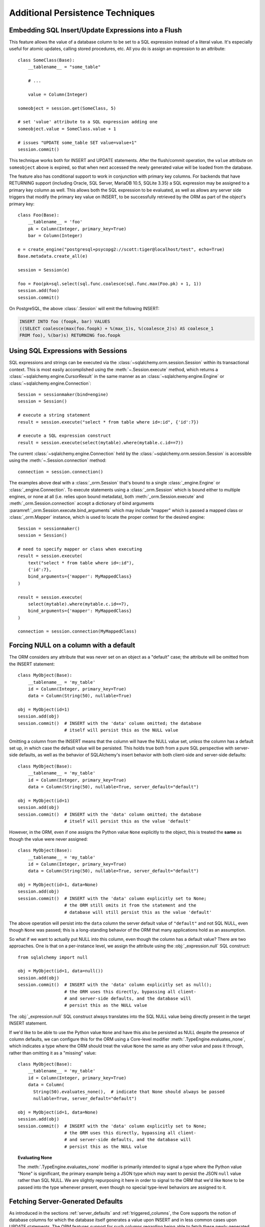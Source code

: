 =================================
Additional Persistence Techniques
=================================



.. _flush_embedded_sql_expressions:

Embedding SQL Insert/Update Expressions into a Flush
====================================================

This feature allows the value of a database column to be set to a SQL
expression instead of a literal value. It's especially useful for atomic
updates, calling stored procedures, etc. All you do is assign an expression to
an attribute::

    class SomeClass(Base):
        __tablename__ = "some_table"

        # ...

        value = Column(Integer)

    someobject = session.get(SomeClass, 5)

    # set 'value' attribute to a SQL expression adding one
    someobject.value = SomeClass.value + 1

    # issues "UPDATE some_table SET value=value+1"
    session.commit()

This technique works both for INSERT and UPDATE statements. After the
flush/commit operation, the ``value`` attribute on ``someobject`` above is
expired, so that when next accessed the newly generated value will be loaded
from the database.

The feature also has conditional support to work in conjunction with
primary key columns.  For backends that have RETURNING support
(including Oracle, SQL Server, MariaDB 10.5, SQLite 3.35) a
SQL expression may be assigned to a primary key column as well.  This allows
both the SQL expression to be evaluated, as well as allows any server side
triggers that modify the primary key value on INSERT, to be successfully
retrieved by the ORM as part of the object's primary key::


    class Foo(Base):
        __tablename__ = 'foo'
        pk = Column(Integer, primary_key=True)
        bar = Column(Integer)

    e = create_engine("postgresql+psycopg2://scott:tiger@localhost/test", echo=True)
    Base.metadata.create_all(e)

    session = Session(e)

    foo = Foo(pk=sql.select(sql.func.coalesce(sql.func.max(Foo.pk) + 1, 1))
    session.add(foo)
    session.commit()

On PostgreSQL, the above :class:`.Session` will emit the following INSERT:

.. sourcecode:: sql

    INSERT INTO foo (foopk, bar) VALUES
    ((SELECT coalesce(max(foo.foopk) + %(max_1)s, %(coalesce_2)s) AS coalesce_1
    FROM foo), %(bar)s) RETURNING foo.foopk

.. versionadded:: 1.3
    SQL expressions can now be passed to a primary key column during an ORM
    flush; if the database supports RETURNING, or if pysqlite is in use, the
    ORM will be able to retrieve the server-generated value as the value
    of the primary key attribute.

.. _session_sql_expressions:

Using SQL Expressions with Sessions
===================================

SQL expressions and strings can be executed via the
:class:`~sqlalchemy.orm.session.Session` within its transactional context.
This is most easily accomplished using the
:meth:`~.Session.execute` method, which returns a
:class:`~sqlalchemy.engine.CursorResult` in the same manner as an
:class:`~sqlalchemy.engine.Engine` or
:class:`~sqlalchemy.engine.Connection`::

    Session = sessionmaker(bind=engine)
    session = Session()

    # execute a string statement
    result = session.execute("select * from table where id=:id", {'id':7})

    # execute a SQL expression construct
    result = session.execute(select(mytable).where(mytable.c.id==7))

The current :class:`~sqlalchemy.engine.Connection` held by the
:class:`~sqlalchemy.orm.session.Session` is accessible using the
:meth:`~.Session.connection` method::

    connection = session.connection()

The examples above deal with a :class:`_orm.Session` that's
bound to a single :class:`_engine.Engine` or
:class:`_engine.Connection`. To execute statements using a
:class:`_orm.Session` which is bound either to multiple
engines, or none at all (i.e. relies upon bound metadata), both
:meth:`_orm.Session.execute` and
:meth:`_orm.Session.connection` accept a dictionary of bind arguments
:paramref:`_orm.Session.execute.bind_arguments` which may include "mapper"
which is passed a mapped class or
:class:`_orm.Mapper` instance, which is used to locate the
proper context for the desired engine::

    Session = sessionmaker()
    session = Session()

    # need to specify mapper or class when executing
    result = session.execute(
        text("select * from table where id=:id"),
        {'id':7},
        bind_arguments={'mapper': MyMappedClass}
    )

    result = session.execute(
        select(mytable).where(mytable.c.id==7),
        bind_arguments={'mapper': MyMappedClass}
    )

    connection = session.connection(MyMappedClass)

.. versionchanged:: 1.4 the ``mapper`` and ``clause`` arguments to
   :meth:`_orm.Session.execute` are now passed as part of a dictionary
   sent as the :paramref:`_orm.Session.execute.bind_arguments` parameter.
   The previous arguments are still accepted however this usage is
   deprecated.

.. _session_forcing_null:

Forcing NULL on a column with a default
=======================================

The ORM considers any attribute that was never set on an object as a
"default" case; the attribute will be omitted from the INSERT statement::

    class MyObject(Base):
        __tablename__ = 'my_table'
        id = Column(Integer, primary_key=True)
        data = Column(String(50), nullable=True)

    obj = MyObject(id=1)
    session.add(obj)
    session.commit()  # INSERT with the 'data' column omitted; the database
                      # itself will persist this as the NULL value

Omitting a column from the INSERT means that the column will
have the NULL value set, *unless* the column has a default set up,
in which case the default value will be persisted.   This holds true
both from a pure SQL perspective with server-side defaults, as well as the
behavior of SQLAlchemy's insert behavior with both client-side and server-side
defaults::

    class MyObject(Base):
        __tablename__ = 'my_table'
        id = Column(Integer, primary_key=True)
        data = Column(String(50), nullable=True, server_default="default")

    obj = MyObject(id=1)
    session.add(obj)
    session.commit()  # INSERT with the 'data' column omitted; the database
                      # itself will persist this as the value 'default'

However, in the ORM, even if one assigns the Python value ``None`` explicitly
to the object, this is treated the **same** as though the value were never
assigned::

    class MyObject(Base):
        __tablename__ = 'my_table'
        id = Column(Integer, primary_key=True)
        data = Column(String(50), nullable=True, server_default="default")

    obj = MyObject(id=1, data=None)
    session.add(obj)
    session.commit()  # INSERT with the 'data' column explicitly set to None;
                      # the ORM still omits it from the statement and the
                      # database will still persist this as the value 'default'

The above operation will persist into the ``data`` column the
server default value of ``"default"`` and not SQL NULL, even though ``None``
was passed; this is a long-standing behavior of the ORM that many applications
hold as an assumption.

So what if we want to actually put NULL into this column, even though the
column has a default value?  There are two approaches.  One is that
on a per-instance level, we assign the attribute using the
:obj:`_expression.null` SQL construct::

    from sqlalchemy import null

    obj = MyObject(id=1, data=null())
    session.add(obj)
    session.commit()  # INSERT with the 'data' column explicitly set as null();
                      # the ORM uses this directly, bypassing all client-
                      # and server-side defaults, and the database will
                      # persist this as the NULL value

The :obj:`_expression.null` SQL construct always translates into the SQL
NULL value being directly present in the target INSERT statement.

If we'd like to be able to use the Python value ``None`` and have this
also be persisted as NULL despite the presence of column defaults,
we can configure this for the ORM using a Core-level modifier
:meth:`.TypeEngine.evaluates_none`, which indicates
a type where the ORM should treat the value ``None`` the same as any other
value and pass it through, rather than omitting it as a "missing" value::

    class MyObject(Base):
        __tablename__ = 'my_table'
        id = Column(Integer, primary_key=True)
        data = Column(
          String(50).evaluates_none(),  # indicate that None should always be passed
          nullable=True, server_default="default")

    obj = MyObject(id=1, data=None)
    session.add(obj)
    session.commit()  # INSERT with the 'data' column explicitly set to None;
                      # the ORM uses this directly, bypassing all client-
                      # and server-side defaults, and the database will
                      # persist this as the NULL value

.. topic:: Evaluating None

  The :meth:`.TypeEngine.evaluates_none` modifier is primarily intended to
  signal a type where the Python value "None" is significant, the primary
  example being a JSON type which may want to persist the JSON ``null`` value
  rather than SQL NULL.  We are slightly repurposing it here in order to
  signal to the ORM that we'd like ``None`` to be passed into the type whenever
  present, even though no special type-level behaviors are assigned to it.

.. versionadded:: 1.1 added the :meth:`.TypeEngine.evaluates_none` method
   in order to indicate that a "None" value should be treated as significant.

.. _orm_server_defaults:

Fetching Server-Generated Defaults
===================================

As introduced in the sections :ref:`server_defaults` and :ref:`triggered_columns`,
the Core supports the notion of database columns for which the database
itself generates a value upon INSERT and in less common cases upon UPDATE
statements.  The ORM features support for such columns regarding being
able to fetch these newly generated values upon flush.   This behavior is
required in the case of primary key columns that are generated by the server,
since the ORM has to know the primary key of an object once it is persisted.

In the vast majority of cases, primary key columns that have their value
generated automatically by the database are  simple integer columns, which are
implemented by the database as either a so-called "autoincrement" column, or
from a sequence associated with the column.   Every database dialect within
SQLAlchemy Core supports a method of retrieving these primary key values which
is often native to the Python DBAPI, and in general this process is automatic,
with the exception of a database like Oracle that requires us to specify a
:class:`.Sequence` explicitly.   There is more documentation regarding this
at :paramref:`_schema.Column.autoincrement`.

For server-generating columns that are not primary key columns or that are not
simple autoincrementing integer columns, the ORM requires that these columns
are marked with an appropriate ``server_default`` directive that allows the ORM to
retrieve this value.   Not all methods are supported on all backends, however,
so care must be taken to use the appropriate method. The two questions to be
answered are, 1. is this column part of the primary key or not, and 2. does the
database support RETURNING or an equivalent, such as "OUTPUT inserted"; these
are SQL phrases which return a server-generated value at the same time as the
INSERT or UPDATE statement is invoked.   RETURNING is currently supported
by PostgreSQL, Oracle, MariaDB 10.5, SQLite 3.35, and SQL Server.

Case 1: non primary key, RETURNING or equivalent is supported
-------------------------------------------------------------

In this case, columns should be marked as :class:`.FetchedValue` or with an
explicit :paramref:`_schema.Column.server_default`.   The
:paramref:`_orm.Mapper.eager_defaults` parameter
may be used to indicate that these
columns should be fetched immediately upon INSERT and sometimes UPDATE::


    class MyModel(Base):
        __tablename__ = 'my_table'

        id = Column(Integer, primary_key=True)
        timestamp = Column(DateTime(), server_default=func.now())

        # assume a database trigger populates a value into this column
        # during INSERT
        special_identifier = Column(String(50), server_default=FetchedValue())

        __mapper_args__ = {"eager_defaults": True}

Above, an INSERT statement that does not specify explicit values for
"timestamp" or "special_identifier" from the client side will include the
"timestamp" and "special_identifier" columns within the RETURNING clause so
they are available immediately. On the PostgreSQL database, an INSERT for the
above table will look like:

.. sourcecode:: sql

   INSERT INTO my_table DEFAULT VALUES RETURNING my_table.id, my_table.timestamp, my_table.special_identifier


Case 2: non primary key, RETURNING or equivalent is not supported or not needed
--------------------------------------------------------------------------------

This case is the same as case 1 above, except we don't specify
:paramref:`.orm.mapper.eager_defaults`::

    class MyModel(Base):
        __tablename__ = 'my_table'

        id = Column(Integer, primary_key=True)
        timestamp = Column(DateTime(), server_default=func.now())

        # assume a database trigger populates a value into this column
        # during INSERT
        special_identifier = Column(String(50), server_default=FetchedValue())

After a record with the above mapping is INSERTed, the "timestamp" and
"special_identifier" columns will remain empty, and will be fetched via
a second SELECT statement when they are first accessed after the flush, e.g.
they are marked as "expired".

If the :paramref:`.orm.mapper.eager_defaults` is still used, and the backend
database does not support RETURNING or an equivalent, the ORM will emit this
SELECT statement immediately following the INSERT statement.   This is often
undesirable as it adds additional SELECT statements to the flush process that
may not be needed.  Using the above mapping with the
:paramref:`.orm.mapper.eager_defaults` flag set to True against MySQL results
in SQL like this upon flush (minus the comment, which is for clarification only):

.. sourcecode:: sql

    INSERT INTO my_table () VALUES ()

    -- when eager_defaults **is** used, but RETURNING is not supported
    SELECT my_table.timestamp AS my_table_timestamp, my_table.special_identifier AS my_table_special_identifier
    FROM my_table WHERE my_table.id = %s

Case 3: primary key, RETURNING or equivalent is supported
----------------------------------------------------------

A primary key column with a server-generated value must be fetched immediately
upon INSERT; the ORM can only access rows for which it has a primary key value,
so if the primary key is generated by the server, the ORM needs a way for the
database to give us that new value immediately upon INSERT.

As mentioned above, for integer "autoincrement" columns as well as
PostgreSQL SERIAL, these types are handled automatically by the Core; databases
include functions for fetching the "last inserted id" where RETURNING
is not supported, and where RETURNING is supported SQLAlchemy will use that.

However, for non-integer values, as well as for integer values that must be
explicitly linked to a sequence or other triggered routine,  the server default
generation must be marked in the table metadata.

For an explicit sequence as we use with Oracle, this just means we are using
the :class:`.Sequence` construct::

    class MyOracleModel(Base):
        __tablename__ = 'my_table'

        id = Column(Integer, Sequence("my_sequence"), primary_key=True)
        data = Column(String(50))

The INSERT for a model as above on Oracle looks like:

.. sourcecode:: sql

    INSERT INTO my_table (id, data) VALUES (my_sequence.nextval, :data) RETURNING my_table.id INTO :ret_0

Where above, SQLAlchemy renders ``my_sequence.nextval`` for the primary key column
and also uses RETURNING to get the new value back immediately.

For datatypes that generate values automatically, or columns that are populated
by a trigger, we use :class:`.FetchedValue`.  Below is a model that uses a
SQL Server TIMESTAMP column as the primary key, which generates values automatically::

    class MyModel(Base):
        __tablename__ = 'my_table'

        timestamp = Column(TIMESTAMP(), server_default=FetchedValue(), primary_key=True)

An INSERT for the above table on SQL Server looks like:

.. sourcecode:: sql

    INSERT INTO my_table OUTPUT inserted.timestamp DEFAULT VALUES

Case 4: primary key, RETURNING or equivalent is not supported
--------------------------------------------------------------

In this area we are generating rows for a database such as SQLite or MySQL
where some means of generating a default is occurring on the server, but is
outside of the database's usual autoincrement routine. In this case, we have to
make sure SQLAlchemy can "pre-execute" the default, which means it has to be an
explicit SQL expression.

.. note::  This section will illustrate multiple recipes involving
   datetime values for MySQL and SQLite, since the datetime datatypes on these
   two  backends have additional idiosyncratic requirements that are useful to
   illustrate.  Keep in mind however that SQLite and MySQL require an explicit
   "pre-executed" default generator for *any* auto-generated datatype used as
   the primary key other than the usual single-column autoincrementing integer
   value.

MySQL with DateTime primary key
^^^^^^^^^^^^^^^^^^^^^^^^^^^^^^^

Using the example of a :class:`.DateTime` column for MySQL, we add an explicit
pre-execute-supported default using the "NOW()" SQL function::

    class MyModel(Base):
        __tablename__ = 'my_table'

        timestamp = Column(DateTime(), default=func.now(), primary_key=True)

Where above, we select the "NOW()" function to deliver a datetime value
to the column.  The SQL generated by the above is:

.. sourcecode:: sql

    SELECT now() AS anon_1
    INSERT INTO my_table (timestamp) VALUES (%s)
    ('2018-08-09 13:08:46',)

MySQL with TIMESTAMP primary key
^^^^^^^^^^^^^^^^^^^^^^^^^^^^^^^^

When using the :class:`_types.TIMESTAMP` datatype with MySQL, MySQL ordinarily
associates a server-side default with this datatype automatically.  However
when we use one as a primary key, the Core cannot retrieve the newly generated
value unless we execute the function ourselves.  As :class:`_types.TIMESTAMP` on
MySQL actually stores a binary value, we need to add an additional "CAST" to our
usage of "NOW()" so that we retrieve a binary value that can be persisted
into the column::

    from sqlalchemy import cast, Binary

    class MyModel(Base):
        __tablename__ = 'my_table'

        timestamp = Column(
            TIMESTAMP(),
            default=cast(func.now(), Binary),
            primary_key=True)

Above, in addition to selecting the "NOW()" function, we additionally make
use of the :class:`.Binary` datatype in conjunction with :func:`.cast` so that
the returned value is binary.  SQL rendered from the above within an
INSERT looks like:

.. sourcecode:: sql

    SELECT CAST(now() AS BINARY) AS anon_1
    INSERT INTO my_table (timestamp) VALUES (%s)
    (b'2018-08-09 13:08:46',)

SQLite with DateTime primary key
^^^^^^^^^^^^^^^^^^^^^^^^^^^^^^^^^

For SQLite, new timestamps can be generated using the SQL function
``datetime('now', 'localtime')`` (or specify ``'utc'`` for UTC),
however making things more complicated is that this returns a string
value, which is then incompatible with SQLAlchemy's :class:`.DateTime`
datatype (even though the datatype converts the information back into a
string for the SQLite backend, it must be passed through as a Python datetime).
We therefore must also specify that we'd like to coerce the return value to
:class:`.DateTime` when it is returned from the function, which we achieve
by passing this as the ``type_`` parameter::

    class MyModel(Base):
        __tablename__ = 'my_table'

        timestamp = Column(
            DateTime,
            default=func.datetime('now', 'localtime', type_=DateTime),
            primary_key=True)

The above mapping upon INSERT will look like:

.. sourcecode:: sql

    SELECT datetime(?, ?) AS datetime_1
    ('now', 'localtime')
    INSERT INTO my_table (timestamp) VALUES (?)
    ('2018-10-02 13:37:33.000000',)


.. seealso::

    :ref:`metadata_defaults_toplevel`

Notes on eagerly fetching client invoked SQL expressions used for INSERT or UPDATE
-----------------------------------------------------------------------------------

The preceding examples indicate the use of :paramref:`_schema.Column.server_default`
to create tables that include default-generation functions within their
DDL.

SQLAlchemy also supports non-DDL server side defaults, as documented at
:ref:`defaults_client_invoked_sql`; these "client invoked SQL expressions"
are set up using the :paramref:`_schema.Column.default` and
:paramref:`_schema.Column.onupdate` parameters.

These SQL expressions currently are subject to the same limitations within the
ORM as occurs for true server-side defaults; they won't be eagerly fetched with
RETURNING when using :paramref:`_orm.Mapper.eager_defaults` unless the
:class:`.FetchedValue` directive is associated with the
:class:`_schema.Column`, even though these expressions are not DDL server
defaults and are actively rendered by SQLAlchemy itself. This limitation may be
addressed in future SQLAlchemy releases.

The :class:`.FetchedValue` construct can be applied to
:paramref:`_schema.Column.server_default` or
:paramref:`_schema.Column.server_onupdate` at the same time that a SQL
expression is used with :paramref:`_schema.Column.default` and
:paramref:`_schema.Column.onupdate`, such as in the example below where the
``func.now()`` construct is used as a client-invoked SQL expression
for :paramref:`_schema.Column.default` and
:paramref:`_schema.Column.onupdate`.  In order for the behavior of
:paramref:`_orm.Mapper.eager_defaults` to include that it fetches these
values using RETURNING when available, :paramref:`_schema.Column.server_default` and
:paramref:`_schema.Column.server_onupdate` are used with :class:`.FetchedValue`
to ensure that the fetch occurs::

    class MyModel(Base):
        __tablename__ = 'my_table'

        id = Column(Integer, primary_key=True)

        created = Column(DateTime(), default=func.now(), server_default=FetchedValue())
        updated = Column(DateTime(), onupdate=func.now(), server_default=FetchedValue(), server_onupdate=FetchedValue())

        __mapper_args__ = {"eager_defaults": True}

With a mapping similar to the above, the SQL rendered by the ORM for
INSERT and UPDATE will include ``created`` and ``updated`` in the RETURNING
clause::

  INSERT INTO my_table (created) VALUES (now()) RETURNING my_table.id, my_table.created, my_table.updated

  UPDATE my_table SET updated=now() WHERE my_table.id = %(my_table_id)s RETURNING my_table.updated



.. _orm_dml_returning_objects:


Using INSERT, UPDATE and ON CONFLICT (i.e. upsert) to return ORM Objects
==========================================================================

.. deepalchemy:: The feature of linking ORM objects to RETURNING is a new and
   experimental feature.

.. versionadded:: 1.4.0

The :term:`DML` constructs :func:`_dml.insert`, :func:`_dml.update`, and
:func:`_dml.delete` feature a method :meth:`_dml.UpdateBase.returning` which on
database backends that support RETURNING (PostgreSQL, SQL Server, some MariaDB
versions) may be used to return database rows generated or matched by
the statement as though they were SELECTed. The ORM-enabled UPDATE and DELETE
statements may be combined with this feature, so that they return rows
corresponding to all the rows which were matched by the criteria::

    from sqlalchemy import update

    stmt = update(User).where(User.name == "squidward").values(name="spongebob").\
        returning(User.id)

    for row in session.execute(stmt):
        print(f"id: {row.id}")

The above example returns the ``User.id`` attribute for each row matched.
Provided that each row contains at least a primary key value, we may opt to
receive these rows as ORM objects, allowing ORM objects to be loaded from the
database corresponding atomically to an UPDATE statement against those rows. To
achieve this, we may combine the :class:`_dml.Update` construct which returns
``User`` rows with a :func:`_sql.select` that's adapted to run this UPDATE
statement in an ORM context using the :meth:`_sql.Select.from_statement`
method::

    stmt = update(User).where(User.name == "squidward").values(name="spongebob").\
        returning(User)

    orm_stmt = select(User).from_statement(stmt).execution_options(populate_existing=True)

    for user in session.execute(orm_stmt).scalars():
        print("updated user: %s" % user)

Above, we produce an :func:`_dml.update` construct that includes
:meth:`_dml.Update.returning` given the full ``User`` entity, which will
produce complete rows from the database table as it UPDATEs them; any arbitrary
set of columns to load may be specified as long as the full primary key is
included. Next, these rows are adapted to an ORM load by producing a
:func:`_sql.select` for the desired entity, then adapting it to the UPDATE
statement by passing the :class:`_dml.Update` construct to the
:meth:`_sql.Select.from_statement` method; this special ORM method, introduced
at :ref:`orm_queryguide_selecting_text`, produces an ORM-specific adapter that
allows the given statement to act as though it were the SELECT of rows that is
first described.   No SELECT is actually emitted in the database, only the
UPDATE..RETURNING we've constructed.

Finally, we make use of :ref:`orm_queryguide_populate_existing` on the
construct so that all the data returned by the UPDATE, including the columns
we've updated, are populated into the returned objects, replacing any
values which were there already.  This has the same effect as if we had
used the ``synchronize_session='fetch'`` strategy described previously
at :ref:`orm_expression_update_delete_sync`.

Using PostgreSQL ON CONFLICT with RETURNING to return upserted ORM objects
---------------------------------------------------------------------------

The above approach can be used with INSERTs with RETURNING as well. As a more
advanced example, below illustrates how to use the PostgreSQL
:ref:`postgresql_insert_on_conflict` construct to INSERT or UPDATE rows in the
database, while simultaneously producing those objects as ORM instances::

    from sqlalchemy.dialects.postgresql import insert

    stmt = insert(User).values(
        [
            dict(name="sandy", fullname="Sandy Cheeks"),
            dict(name="squidward", fullname="Squidward Tentacles"),
            dict(name="spongebob", fullname="Spongebob Squarepants"),
        ]
    )

    stmt = stmt.on_conflict_do_update(
        index_elements=[User.name], set_=dict(fullname=stmt.excluded.fullname)
    ).returning(User)

    orm_stmt = (
        select(User)
        .from_statement(stmt)
        .execution_options(populate_existing=True)
    )
    for user in session.execute(
        orm_stmt,
    ).scalars():
        print("inserted or updated: %s" % user)

To start, we make sure we are using the PostgreSQL variant of the
:func:`_postgresql.insert` construct.   Next, we construct a multi-values
INSERT statement, where a single INSERT statement will provide multiple rows
to be inserted.  On the PostgreSQL database, this syntax provides the most
efficient means of sending many hundreds of rows at once to be INSERTed.

From there, we could if we wanted add the ``RETURNING`` clause to produce
a bulk INSERT.  However, to make the example even more interesting, we will
also add the PostgreSQL specific ``ON CONFLICT..DO UPDATE`` syntax so that
rows which already exist based on a unique criteria will be UPDATEd instead.
We assume there is an INDEX or UNIQUE constraint on the ``name`` column of the
``user_account`` table above, and then specify an appropriate :meth:`_postgresql.Insert.on_conflict_do_update`
criteria that will update the ``fullname`` column for rows that already exist.

Finally, we add the :meth:`_dml.Insert.returning` clause as we did in the
previous example, and select our ``User`` objects using the same
:meth:`_sql.Select.from_statement` approach as we did earlier. Supposing the
database only a row for ``(1, "squidward", NULL)`` present; this row will
trigger the ON CONFLICT routine in our above statement, in other words perform
the equivalent of an UPDATE statement. The other two rows,
``(NULL, "sandy", "Sandy Cheeks")`` and
``(NULL, "spongebob", "Spongebob Squarepants")`` do not yet exist in the
database, and will be inserted using normal INSERT semantics; the primary key
column ``id`` uses either ``SERIAL`` or ``IDENTITY`` to auto-generate new
integer values.

Using this above form, we see SQL emitted on the PostgreSQL database as:


.. sourcecode:: pycon+sql

    {opensql}INSERT INTO user_account (name, fullname)
    VALUES (%(name_m0)s, %(fullname_m0)s), (%(name_m1)s, %(fullname_m1)s), (%(name_m2)s, %(fullname_m2)s)
    ON CONFLICT (name) DO UPDATE SET fullname = excluded.fullname
    RETURNING user_account.id, user_account.name, user_account.fullname
    {'name_m0': 'sandy', 'fullname_m0': 'Sandy Cheeks', 'name_m1': 'squidward', 'fullname_m1': 'Squidward Tentacles', 'name_m2': 'spongebob', 'fullname_m2': 'Spongebob Squarepants'}{stop}

    inserted or updated: User(id=2, name='sandy', fullname='Sandy Cheeks')
    inserted or updated: User(id=3, name='squidward', fullname='Squidward Tentacles')
    inserted or updated: User(id=1, name='spongebob', fullname='Spongebob Squarepants')

Above we can also see that the INSERTed ``User`` objects have a
newly generated primary key value as we would expect with any other ORM
oriented INSERT statement.

.. seealso::

  :ref:`orm_queryguide_selecting_text` - introduces the
  :meth:`_sql.Select.from_statement` method.

.. _session_partitioning:

Partitioning Strategies (e.g. multiple database backends per Session)
=====================================================================

Simple Vertical Partitioning
----------------------------

Vertical partitioning places different classes, class hierarchies,
or mapped tables, across multiple databases, by configuring the
:class:`.Session` with the :paramref:`.Session.binds` argument. This
argument receives a dictionary that contains any combination of
ORM-mapped classes, arbitrary classes within a mapped hierarchy (such
as declarative base classes or mixins), :class:`_schema.Table` objects,
and :class:`_orm.Mapper` objects as keys, which then refer typically to
:class:`_engine.Engine` or less typically :class:`_engine.Connection` objects as targets.
The dictionary is consulted whenever the :class:`.Session` needs to
emit SQL on behalf of a particular kind of mapped class in order to locate
the appropriate source of database connectivity::

    engine1 = create_engine('postgresql+psycopg2://db1')
    engine2 = create_engine('postgresql+psycopg2://db2')

    Session = sessionmaker()

    # bind User operations to engine 1, Account operations to engine 2
    Session.configure(binds={User:engine1, Account:engine2})

    session = Session()

Above, SQL operations against either class will make usage of the :class:`_engine.Engine`
linked to that class.     The functionality is comprehensive across both
read and write operations; a :class:`_query.Query` that is against entities
mapped to ``engine1`` (determined by looking at the first entity in the
list of items requested) will make use of ``engine1`` to run the query.   A
flush operation will make use of **both** engines on a per-class basis as it
flushes objects of type ``User`` and ``Account``.

In the more common case, there are typically base or mixin classes that  can be
used to distinguish between operations that are destined for different database
connections.  The :paramref:`.Session.binds` argument can accommodate any
arbitrary Python class as a key, which will be used if it is found to be in the
``__mro__`` (Python method resolution order) for a particular  mapped class.
Supposing two declarative bases are representing two different database
connections::

    BaseA = declarative_base()

    BaseB = declarative_base()

    class User(BaseA):
        # ...

    class Address(BaseA):
        # ...


    class GameInfo(BaseB):
        # ...

    class GameStats(BaseB):
        # ...


    Session = sessionmaker()

    # all User/Address operations will be on engine 1, all
    # Game operations will be on engine 2
    Session.configure(binds={BaseA:engine1, BaseB:engine2})

Above, classes which descend from ``BaseA`` and ``BaseB`` will have their
SQL operations routed to one of two engines based on which superclass
they descend from, if any.   In the case of a class that descends from more
than one "bound" superclass, the superclass that is highest in the target
class' hierarchy will be chosen to represent which engine should be used.

.. seealso::

    :paramref:`.Session.binds`


Coordination of Transactions for a multiple-engine Session
----------------------------------------------------------

One caveat to using multiple bound engines is in the case where a commit
operation may fail on one backend after the commit has succeeded on another.
This is an inconsistency problem that in relational databases is solved
using a "two phase transaction", which adds an additional "prepare" step
to the commit sequence that allows for multiple databases to agree to commit
before actually completing the transaction.

Due to limited support within DBAPIs,  SQLAlchemy has limited support for two-
phase transactions across backends.  Most typically, it is known to work well
with the PostgreSQL backend and to  a lesser extent with the MySQL backend.
However, the :class:`.Session` is fully capable of taking advantage of the two
phase transaction feature when the backend supports it, by setting the
:paramref:`.Session.use_twophase` flag within :class:`.sessionmaker` or
:class:`.Session`.  See :ref:`session_twophase` for an example.


.. _session_custom_partitioning:

Custom Vertical Partitioning
----------------------------

More comprehensive rule-based class-level partitioning can be built by
overriding the :meth:`.Session.get_bind` method.   Below we illustrate
a custom :class:`.Session` which delivers the following rules:

1. Flush operations, as well as bulk "update" and "delete" operations,
   are delivered to the engine named ``leader``.

2. Operations on objects that subclass ``MyOtherClass`` all
   occur on the ``other`` engine.

3. Read operations for all other classes occur on a random
   choice of the ``follower1`` or ``follower2`` database.

::

    engines = {
        'leader':create_engine("sqlite:///leader.db"),
        'other':create_engine("sqlite:///other.db"),
        'follower1':create_engine("sqlite:///follower1.db"),
        'follower2':create_engine("sqlite:///follower2.db"),
    }

    from sqlalchemy.sql import Update, Delete
    from sqlalchemy.orm import Session, sessionmaker
    import random

    class RoutingSession(Session):
        def get_bind(self, mapper=None, clause=None):
            if mapper and issubclass(mapper.class_, MyOtherClass):
                return engines['other']
            elif self._flushing or isinstance(clause, (Update, Delete)):
                return engines['leader']
            else:
                return engines[
                    random.choice(['follower1','follower2'])
                ]

The above :class:`.Session` class is plugged in using the ``class_``
argument to :class:`.sessionmaker`::

    Session = sessionmaker(class_=RoutingSession)

This approach can be combined with multiple :class:`_schema.MetaData` objects,
using an approach such as that of using the declarative ``__abstract__``
keyword, described at :ref:`declarative_abstract`.

.. seealso::

    `Django-style Database Routers in SQLAlchemy <https://techspot.zzzeek.org/2012/01/11/django-style-database-routers-in-sqlalchemy/>`_  - blog post on a more comprehensive example of :meth:`.Session.get_bind`

Horizontal Partitioning
-----------------------

Horizontal partitioning partitions the rows of a single table (or a set of
tables) across multiple databases.    The SQLAlchemy :class:`.Session`
contains support for this concept, however to use it fully requires that
:class:`.Session` and :class:`_query.Query` subclasses are used.  A basic version
of these subclasses are available in the :ref:`horizontal_sharding_toplevel`
ORM extension.   An example of use is at: :ref:`examples_sharding`.

.. _bulk_operations:

Bulk Operations
===============

.. deepalchemy:: Bulk operations are essentially lower-functionality versions
   of the Unit of Work's facilities for emitting INSERT and UPDATE statements
   on primary key targeted rows.   These routines were added to suit some
   cases where many rows being inserted or updated could be run into the
   database without as much of the usual unit of work overhead, in that
   most unit of work features are **disabled**.

   There is **usually no need to use these routines, and they are not easy
   to use as there are many missing behaviors that are usually expected when
   using ORM objects**; for efficient
   bulk inserts, it's better to use the Core :class:`_sql.Insert` construct
   directly.   Please read all caveats at :ref:`bulk_operations_caveats`.

.. note:: Bulk INSERT and UPDATE should not be confused with the
   more common feature known as :ref:`orm_expression_update_delete`.   This
   feature allows a single UPDATE or DELETE statement with arbitrary WHERE
   criteria to be emitted.    There is also an option on some backends to
   use true "upsert" with the ORM, such as on PostgreSQL.  See the section
   :ref:`orm_dml_returning_objects` for examples.

.. seealso::

    :ref:`orm_expression_update_delete` - using straight multi-row UPDATE and DELETE statements
    in an ORM context.

    :ref:`orm_dml_returning_objects` - use UPDATE, INSERT or upsert operations to
    return ORM objects

.. versionadded:: 1.0.0

Bulk INSERT/per-row UPDATE operations on the :class:`.Session` include
:meth:`.Session.bulk_save_objects`, :meth:`.Session.bulk_insert_mappings`, and
:meth:`.Session.bulk_update_mappings`. The purpose of these methods is to
directly expose internal elements of the unit of work system, such that
facilities for emitting INSERT and UPDATE statements given dictionaries or
object states can be utilized alone, bypassing the normal unit of work
mechanics of state, relationship and attribute management.   The advantages to
this approach is strictly one of reduced Python overhead:

* The flush() process, including the survey of all objects, their state,
  their cascade status, the status of all objects associated with them
  via :func:`_orm.relationship`, and the topological sort of all operations to
  be performed is completely bypassed.  This reduces a great amount of
  Python overhead.

* The objects as given have no defined relationship to the target
  :class:`.Session`, even when the operation is complete, meaning there's no
  overhead in attaching them or managing their state in terms of the identity
  map or session.

* The :meth:`.Session.bulk_insert_mappings` and :meth:`.Session.bulk_update_mappings`
  methods accept lists of plain Python dictionaries, not objects; this further
  reduces a large amount of overhead associated with instantiating mapped
  objects and assigning state to them, which normally is also subject to
  expensive tracking of history on a per-attribute basis.

* The set of objects passed to all bulk methods are processed
  in the order they are received.   In the case of
  :meth:`.Session.bulk_save_objects`, when objects of different types are passed,
  the INSERT and UPDATE statements are necessarily broken up into per-type
  groups.  In order to reduce the number of batch INSERT or UPDATE statements
  passed to the DBAPI, ensure that the incoming list of objects
  are grouped by type.

* The process of fetching primary keys after an INSERT also is disabled by
  default.   When performed correctly, INSERT statements can now more readily
  be batched by the unit of work process into ``executemany()`` blocks, which
  perform vastly better than individual statement invocations.

* UPDATE statements can similarly be tailored such that all attributes
  are subject to the SET clause unconditionally, again making it much more
  likely that ``executemany()`` blocks can be used.

The performance behavior of the bulk routines should be studied using the
:ref:`examples_performance` example suite.  This is a series of example
scripts which illustrate Python call-counts across a variety of scenarios,
including bulk insert and update scenarios.

.. seealso::

  :ref:`examples_performance` - includes detailed examples of bulk operations
  contrasted against traditional Core and ORM methods, including performance
  metrics.

Usage
-----

The methods each work in the context of the :class:`.Session` object's
transaction, like any other::

    s = Session()
    objects = [
        User(name="u1"),
        User(name="u2"),
        User(name="u3")
    ]
    s.bulk_save_objects(objects)

For :meth:`.Session.bulk_insert_mappings`, and :meth:`.Session.bulk_update_mappings`,
dictionaries are passed::

    s.bulk_insert_mappings(User,
      [dict(name="u1"), dict(name="u2"), dict(name="u3")]
    )

.. seealso::

    :meth:`.Session.bulk_save_objects`

    :meth:`.Session.bulk_insert_mappings`

    :meth:`.Session.bulk_update_mappings`


Comparison to Core Insert / Update Constructs
---------------------------------------------

The bulk methods offer performance that under particular circumstances
can be close to that of using the core :class:`_expression.Insert` and
:class:`_expression.Update` constructs in an "executemany" context (for a description
of "executemany", see :ref:`execute_multiple` in the Core tutorial).
In order to achieve this, the
:paramref:`.Session.bulk_insert_mappings.return_defaults`
flag should be disabled so that rows can be batched together.   The example
suite in :ref:`examples_performance` should be carefully studied in order
to gain familiarity with how fast bulk performance can be achieved.

.. _bulk_operations_caveats:

ORM Compatibility / Caveats
----------------------------

.. warning::  Be sure to familiarize with these limitations before using the
   bulk routines.

The bulk insert / update methods lose a significant amount of functionality
versus traditional ORM use.   The following is a listing of features that
are **not available** when using these methods:

* persistence along :func:`_orm.relationship` linkages

* sorting of rows within order of dependency; rows are inserted or updated
  directly in the order in which they are passed to the methods

* Session-management on the given objects, including attachment to the
  session, identity map management.

* Functionality related to primary key mutation, ON UPDATE cascade -
  **mutation of primary key columns will not work** - as the original PK
  value of each row is not available, so the WHERE criteria cannot be
  generated.

* SQL expression inserts / updates (e.g. :ref:`flush_embedded_sql_expressions`) -
  having to evaluate these would prevent INSERT and UPDATE statements from
  being batched together in a straightforward way for a single executemany()
  call as they alter the SQL compilation of the statement itself.

* ORM events such as :meth:`.MapperEvents.before_insert`, etc.  The bulk
  session methods have no event support.

Features that **are available** include:

* INSERTs and UPDATEs of mapped objects

* Version identifier support

* Multi-table mappings, such as joined-inheritance - however, an object
  to be inserted across multiple tables either needs to have primary key
  identifiers fully populated ahead of time, else the
  :paramref:`.Session.bulk_save_objects.return_defaults` flag must be used,
  which will greatly reduce the performance benefits


